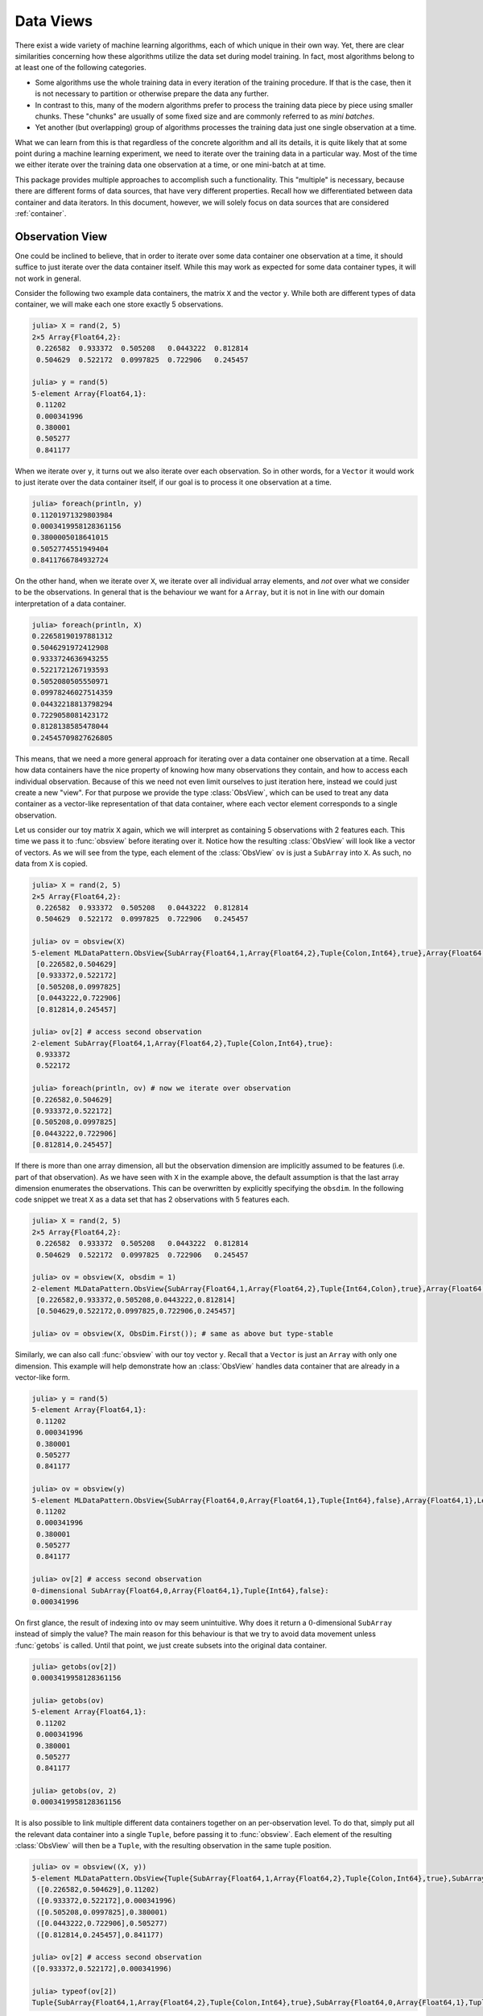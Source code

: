 Data Views
=============

There exist a wide variety of machine learning algorithms, each
of which unique in their own way. Yet, there are clear
similarities concerning how these algorithms utilize the data set
during model training. In fact, most algorithms belong to at
least one of the following categories.

- Some algorithms use the whole training data in every iteration
  of the training procedure. If that is the case, then it is not
  necessary to partition or otherwise prepare the data any
  further.

- In contrast to this, many of the modern algorithms prefer to
  process the training data piece by piece using smaller chunks.
  These "chunks" are usually of some fixed size and are commonly
  referred to as *mini batches*.

- Yet another (but overlapping) group of algorithms processes the
  training data just one single observation at a time.

What we can learn from this is that regardless of the concrete
algorithm and all its details, it is quite likely that at some
point during a machine learning experiment, we need to iterate
over the training data in a particular way. Most of the time we
either iterate over the training data one observation at a time,
or one mini-batch at at time.

This package provides multiple approaches to accomplish such a
functionality. This "multiple" is necessary, because there are
different forms of data sources, that have very different
properties. Recall how we differentiated between data container
and data iterators. In this document, however, we will solely
focus on data sources that are considered :ref:`container`.

Observation View
-------------------

One could be inclined to believe, that in order to iterate over
some data container one observation at a time, it should suffice
to just iterate over the data container itself. While this may
work as expected for some data container types, it will not work
in general.

Consider the following two example data containers, the matrix
``X`` and the vector ``y``. While both are different types of
data container, we will make each one store exactly 5
observations.

.. code-block:: jlcon

   julia> X = rand(2, 5)
   2×5 Array{Float64,2}:
    0.226582  0.933372  0.505208   0.0443222  0.812814
    0.504629  0.522172  0.0997825  0.722906   0.245457

   julia> y = rand(5)
   5-element Array{Float64,1}:
    0.11202
    0.000341996
    0.380001
    0.505277
    0.841177

When we iterate over ``y``, it turns out we also iterate over
each observation. So in other words, for a ``Vector`` it would
work to just iterate over the data container itself, if our goal
is to process it one observation at a time.

.. code-block:: jlcon

   julia> foreach(println, y)
   0.11201971329803984
   0.0003419958128361156
   0.3800005018641015
   0.5052774551949404
   0.8411766784932724

On the other hand, when we iterate over ``X``, we iterate over
all individual array elements, and *not* over what we consider to
be the observations. In general that is the behaviour we want for
a ``Array``, but it is not in line with our domain interpretation
of a data container.

.. code-block:: jlcon

   julia> foreach(println, X)
   0.22658190197881312
   0.5046291972412908
   0.9333724636943255
   0.5221721267193593
   0.5052080505550971
   0.09978246027514359
   0.04432218813798294
   0.7229058081423172
   0.8128138585478044
   0.24545709827626805

This means, that we need a more general approach for iterating
over a data container one observation at a time. Recall how data
containers have the nice property of knowing how many
observations they contain, and how to access each individual
observation. Because of this we need not even limit ourselves to
just iteration here, instead we could just create a new "view".
For that purpose we provide the type :class:`ObsView`, which can
be used to treat any data container as a vector-like
representation of that data container, where each vector element
corresponds to a single observation.

.. class:: ObsView <: DataView <: AbstractVector

   Lazy representation of a data container as a vector of
   individual observations.

   Any data access is delayed until ``getindex`` is called, and
   even ``getindex`` returns the result of :func:`datasubset`
   which in general avoids data movement until :func:`getobs` is
   invoked.

.. function:: obsview(data, [obsdim]) -> ObsView

   Create a :class:`ObsView` for the given `data` container. It
   will serve as a vector-like view into `data`, where every
   element of the vector points to a single observation in
   `data`.

   :param data: The object representing a data container.

   :param obsdim: \
        Optional. If it makes sense for the type of `data`, then
        `obsdim` can be used to specify which dimension of `data`
        denotes the observations. It can be specified in a
        type-stable manner as a positional argument, or as a more
        convenient keyword parameter. See :ref:`obsdim` for more
        information.

Let us consider our toy matrix ``X`` again, which we will
interpret as containing 5 observations with 2 features each. This
time we pass it to :func:`obsview` before iterating over it.
Notice how the resulting :class:`ObsView` will look like a vector
of vectors.  As we will see from the type, each element of the
:class:`ObsView` ``ov`` is just a ``SubArray`` into ``X``. As
such, no data from ``X`` is copied.

.. code-block:: jlcon

   julia> X = rand(2, 5)
   2×5 Array{Float64,2}:
    0.226582  0.933372  0.505208   0.0443222  0.812814
    0.504629  0.522172  0.0997825  0.722906   0.245457

   julia> ov = obsview(X)
   5-element MLDataPattern.ObsView{SubArray{Float64,1,Array{Float64,2},Tuple{Colon,Int64},true},Array{Float64,2},LearnBase.ObsDim.Last}:
    [0.226582,0.504629]
    [0.933372,0.522172]
    [0.505208,0.0997825]
    [0.0443222,0.722906]
    [0.812814,0.245457]

   julia> ov[2] # access second observation
   2-element SubArray{Float64,1,Array{Float64,2},Tuple{Colon,Int64},true}:
    0.933372
    0.522172

   julia> foreach(println, ov) # now we iterate over observation
   [0.226582,0.504629]
   [0.933372,0.522172]
   [0.505208,0.0997825]
   [0.0443222,0.722906]
   [0.812814,0.245457]

If there is more than one array dimension, all but the
observation dimension are implicitly assumed to be features (i.e.
part of that observation). As we have seen with ``X`` in the
example above, the default assumption is that the last array
dimension enumerates the observations. This can be overwritten by
explicitly specifying the ``obsdim``. In the following code
snippet we treat ``X`` as a data set that has 2 observations with
5 features each.

.. code-block:: jlcon

   julia> X = rand(2, 5)
   2×5 Array{Float64,2}:
    0.226582  0.933372  0.505208   0.0443222  0.812814
    0.504629  0.522172  0.0997825  0.722906   0.245457

   julia> ov = obsview(X, obsdim = 1)
   2-element MLDataPattern.ObsView{SubArray{Float64,1,Array{Float64,2},Tuple{Int64,Colon},true},Array{Float64,2},LearnBase.ObsDim.Constant{1}}:
    [0.226582,0.933372,0.505208,0.0443222,0.812814]
    [0.504629,0.522172,0.0997825,0.722906,0.245457]

   julia> ov = obsview(X, ObsDim.First()); # same as above but type-stable

Similarly, we can also call :func:`obsview` with our toy vector
``y``. Recall that a ``Vector`` is just an ``Array`` with only
one dimension. This example will help demonstrate how an
:class:`ObsView` handles data container that are already in a
vector-like form.

.. code-block:: jlcon

   julia> y = rand(5)
   5-element Array{Float64,1}:
    0.11202
    0.000341996
    0.380001
    0.505277
    0.841177

   julia> ov = obsview(y)
   5-element MLDataPattern.ObsView{SubArray{Float64,0,Array{Float64,1},Tuple{Int64},false},Array{Float64,1},LearnBase.ObsDim.Last}:
    0.11202
    0.000341996
    0.380001
    0.505277
    0.841177

   julia> ov[2] # access second observation
   0-dimensional SubArray{Float64,0,Array{Float64,1},Tuple{Int64},false}:
   0.000341996

On first glance, the result of indexing into ``ov`` may seem
unintuitive. Why does it return a :math:`0`-dimensional
``SubArray`` instead of simply the value? The main reason for
this behaviour is that we try to avoid data movement unless
:func:`getobs` is called. Until that point, we just create
subsets into the original data container.

.. code-block:: jlcon

   julia> getobs(ov[2])
   0.0003419958128361156

   julia> getobs(ov)
   5-element Array{Float64,1}:
    0.11202
    0.000341996
    0.380001
    0.505277
    0.841177

   julia> getobs(ov, 2)
   0.0003419958128361156

It is also possible to link multiple different data containers
together on an per-observation level. To do that, simply put all
the relevant data container into a single ``Tuple``, before
passing it to :func:`obsview`. Each element of the resulting
:class:`ObsView` will then be a ``Tuple``, with the resulting
observation in the same tuple position.

.. code-block:: jlcon

   julia> ov = obsview((X, y))
   5-element MLDataPattern.ObsView{Tuple{SubArray{Float64,1,Array{Float64,2},Tuple{Colon,Int64},true},SubArray{Float64,0,Array{Float64,1},Tuple{Int64},false}},Tuple{Array{Float64,2},Array{Float64,1}},Tuple{LearnBase.ObsDim.Last,LearnBase.ObsDim.Last}}:
    ([0.226582,0.504629],0.11202)
    ([0.933372,0.522172],0.000341996)
    ([0.505208,0.0997825],0.380001)
    ([0.0443222,0.722906],0.505277)
    ([0.812814,0.245457],0.841177)

   julia> ov[2] # access second observation
   ([0.933372,0.522172],0.000341996)

   julia> typeof(ov[2])
   Tuple{SubArray{Float64,1,Array{Float64,2},Tuple{Colon,Int64},true},SubArray{Float64,0,Array{Float64,1},Tuple{Int64},false}}

It is worth pointing out, that the tuple elements (i.e. data
container), that are passed to :func:`obsview`, need not be of
the same type, nor of the same shape. You can observe this in the
code above, where ``X`` is a ``Matrix`` while ``y`` is a
``Vector``. Note, however, that all tuple elements must be data
containers themselves. Furthermore, they all must contain the
same exact number of observations.

Batch View
-------------------

Another common use case is to iterate over the given data set in
small equal-sized chunks. These chunks are usually referred to as
*mini-batches*.

Not unlike :class:`ObsView`, this package provides a vector-like
type called :class:`BatchView`, that can be used to treat any
data container as a vector of equal-sized batches.

.. class:: BatchView <: DataView <: AbstractVector

   Lazy representation of a data container as a vector of
   batches. Each batch will contain an equal amount of
   observations in them. In the case that the number ob
   observations is not dividable by the specified (or inferred)
   batch-size, the remaining observations will be ignored.

   Any data access is delayed until ``getindex`` is called, and
   even ``getindex`` returns the result of :func:`datasubset`
   which in general avoids data movement until :func:`getobs` is
   invoked.

.. function:: batchview(data, [size], [count], [obsdim]) -> BatchView

   Create a :class:`BatchView` for the given `data` container. It
   will serve as a vector-like view into `data`, where every
   element of the vector points to a batch of `size` observations
   from `data`. The number of batches and the batch-size can be
   specified using (keyword) parameters `count` and `size`. In
   the case that the size of the dataset is not dividable by the
   specified (or inferred) `size`, the remaining observations
   will be ignored.

   :param data: The object representing a data container.

   :param Integer size: Optional. The number of observations in
                        each batch.

   :param Integer count: \
        Optional. The number of batches that should be used. This
        will also we the length of the return value.

   :param obsdim: \
        Optional. If it makes sense for the type of `data`, then
        `obsdim` can be used to specify which dimension of `data`
        denotes the observations. It can be specified in a
        type-stable manner as a positional argument, or as a more
        convenient keyword parameter. See :ref:`obsdim` for more
        information.

Consider the following toy data-matrix ``X``, which we will
interpret as containing a total of 5 observations, where each
observation consists of 2 features.

.. code-block:: jlcon

   julia> X = rand(2, 5)
   2×5 Array{Float64,2}:
    0.226582  0.933372  0.505208   0.0443222  0.812814
    0.504629  0.522172  0.0997825  0.722906   0.245457

Using a prime number for the total number of observations makes
this data container a particularly interesting example for using
:func:`batchview`. Unless we choose a batch-size of ``1`` or
``5``, there is no way to iterate the whole data in terms of
equally-sized batches. :class:`BatchView` deals with such edge
cases by ignoring the excess observations with an informative
message.

.. code-block:: jlcon

   julia> bv = batchview(X, size = 2)
   INFO: The specified values for size and/or count will result in 1 unused data points
   2-element MLDataPattern.BatchView{SubArray{Float64,2,Array{Float64,2},Tuple{Colon,UnitRange{Int64}},true},Array{Float64,2},LearnBase.ObsDim.Last}:
    [0.226582 0.933372; 0.504629 0.522172]
    [0.505208 0.0443222; 0.0997825 0.722906]

You can query the size of each batch by using the function
:func:`batchsize` on any :class:`BatchView`.

.. code-block:: jlcon

   julia> batchsize(bv)
   2

Similar to :class:`ObsView`, a :class:`BatchView` acts like a
vector and can be used as such. The one big difference to the
former is that each element is now a batch of ``X`` instead of a
single observation.

.. code-block:: jlcon

   julia> bv[2] # access second batch
   2×2 SubArray{Float64,2,Array{Float64,2},Tuple{Colon,UnitRange{Int64}},true}:
    0.505208   0.0443222
    0.0997825  0.722906

Naturally, :func:`batchview` also supports the optional parameter
``obsdim``, which can be used to specify which dimension denotes
the observation. If that concept of dimensionality does not make
sense for the given data container, then ``obsdim`` can simply be
omitted.

.. code-block:: jlcon

   julia> bv = batchview(X', size = 2, obsdim = 1) # note the transpose
   INFO: The specified values for size and/or count will result in 1 unused data points
   2-element MLDataPattern.BatchView{SubArray{Float64,2,Array{Float64,2},Tuple{UnitRange{Int64},Colon},false},Array{Float64,2},LearnBase.ObsDim.Constant{1}}:
    [0.226582 0.504629; 0.933372 0.522172]
    [0.505208 0.0997825; 0.0443222 0.722906]

So far we used the parameter ``size`` to explicitly specify how
many observation we want to be in each batch. Alternatively, we
can also use the parameter ``count`` to specify the total number
of batches that we would like to use.

.. code-block:: jlcon

   julia> bv = batchview(X, count = 4)
   INFO: The specified values for size and/or count will result in 1 unused data points
   4-element MLDataPattern.BatchView{SubArray{Float64,2,Array{Float64,2},Tuple{Colon,UnitRange{Int64}},true},Array{Float64,2},LearnBase.ObsDim.Last}:
    [0.226582; 0.504629]
    [0.933372; 0.522172]
    [0.505208; 0.0997825]
    [0.0443222; 0.722906]

   julia> bv[2] # access second batch
   2×1 SubArray{Float64,2,Array{Float64,2},Tuple{Colon,UnitRange{Int64}},true}:
    0.933372
    0.522172

Note how in the above example, the inferred batch-size is ``1``.
Arguably, this makes the resulting :class:`BatchView`, ``bv``,
appear very similar to an :class:`ObsView`. The big difference,
though, is that :class:`BatchView` preserves the shape on
indexing. Consequently, each element of ``bv`` is a subtype of
``AbstractMatrix`` and not ``AbstractVector``.

It is also possible to call :func:`batchview` with multiple data
containers wrapped in a ``Tuple``. Note, however, that all data
containers must have the same total number of observations. Using
a tuple this way will link those data containers together on a
per-observation basis.

.. code-block:: jlcon

   julia> y = rand(5)
   5-element Array{Float64,1}:
    0.11202
    0.000341996
    0.380001
    0.505277
    0.841177

   julia> bv = batchview((X, y))
   INFO: The specified values for size and/or count will result in 1 unused data points
   2-element MLDataPattern.BatchView{Tuple{SubArray{Float64,2,Array{Float64,2},Tuple{Colon,UnitRange{Int64}},true},SubArray{Float64,1,Array{Float64,1},Tuple{UnitRange{Int64}},true}},Tuple{Array{Float64,2},Array{Float64,1}},Tuple{LearnBase.ObsDim.Last,LearnBase.ObsDim.Last}}:
   ([0.226582 0.933372; 0.504629 0.522172], [0.11202,0.000341996])
   ([0.505208 0.0443222; 0.0997825 0.722906], [0.380001,0.505277])

   julia> bv[2]
   ([0.505208 0.0443222; 0.0997825 0.722906], [0.380001,0.505277])
